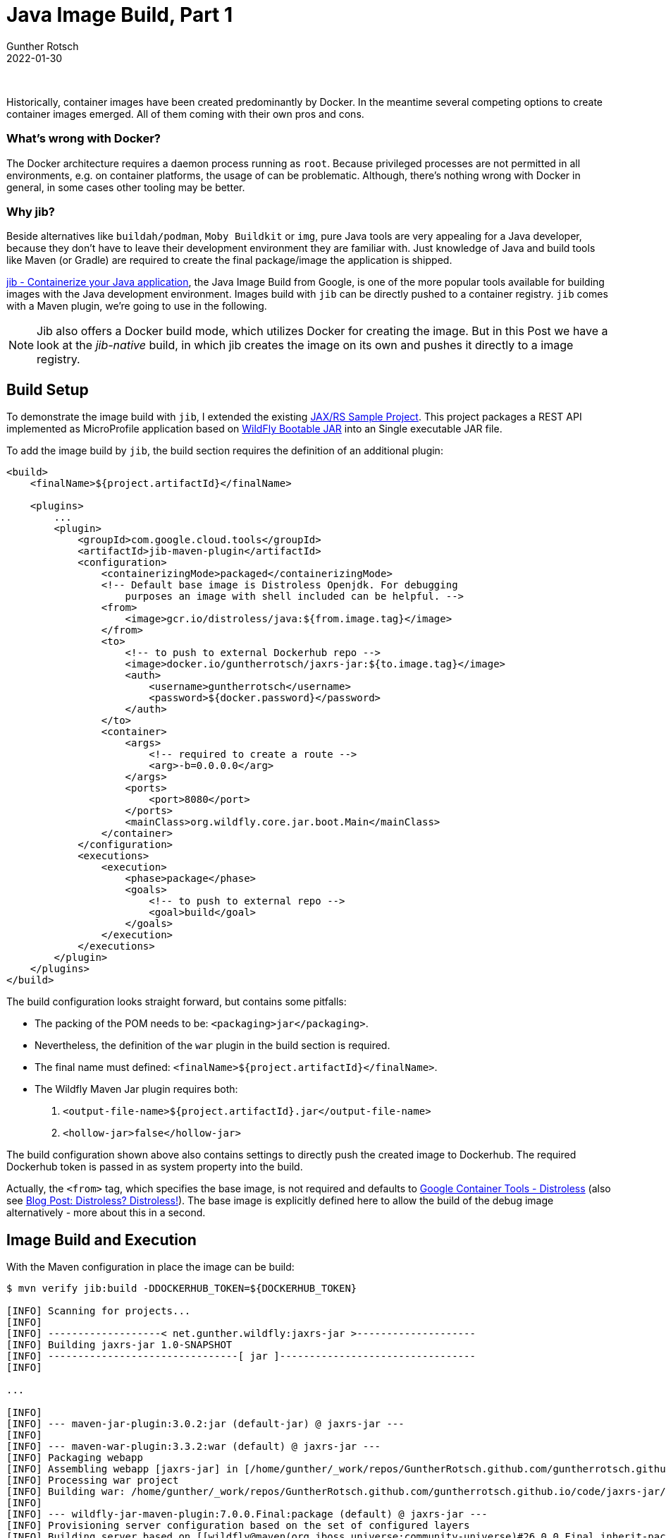 = Java Image Build, Part 1
Gunther Rotsch
2022-01-30
:jbake-type: post
:jbake-tags: java, jib, maven, docker, container, wildfly, cloud-native
:jbake-status: published
:jbake-summary: Container images can be built in many ways, utilizing different tools. For Java developers a Java-only solution might be appealing. One of the more popular options in this area is jib, the Java Image Build tool from Google. In this Post we'll have at the look on how it can be used to package an MicroProfile application as container image.

&nbsp;

Historically, container images have been created predominantly by Docker. In
the meantime several competing options to create container images emerged.
All of them coming with their own pros and cons.


=== What's wrong with Docker?

The Docker architecture requires a daemon process running as `root`. Because
privileged processes are not permitted in all environments, e.g. on container
platforms, the usage of can be problematic. Although, there's nothing wrong
with Docker in general, in some cases other tooling may be better.

=== Why jib?

Beside alternatives like `buildah/podman`, `Moby Buildkit` or `img`, pure
Java tools are very appealing for a Java developer, because they don't have
to leave their development environment they are familiar with. Just knowledge
of Java and build tools like Maven (or Gradle) are required to create the
final package/image the application is shipped.

https://github.com/GoogleContainerTools/jib[jib - Containerize your Java
application], the Java Image Build from Google, is one of the more popular
tools available for building images with the Java development environment.
Images build with `jib` can be directly pushed to a container registry.
`jib` comes with a Maven plugin, we're going to use in the following.

[NOTE]
Jib also offers a Docker build mode, which utilizes Docker for creating the
image. But in this Post we have a look at the _jib-native_ build, in
which jib creates the image on its own and pushes it directly to a image
registry.

== Build Setup

To demonstrate the image build with `jib`, I extended the existing
https://github.com/GuntherRotsch/guntherrotsch.github.io/tree/code/jaxrs-jar[
JAX/RS Sample Project]. This project packages a REST API implemented as
MicroProfile application based on https://docs.wildfly.org/bootablejar/[
WildFly Bootable JAR] into an Single executable JAR file.

To add the image build by `jib`, the build section requires the definition
of an additional plugin:

[source, xml]
----
<build>
    <finalName>${project.artifactId}</finalName>

    <plugins>
        ...
        <plugin>
            <groupId>com.google.cloud.tools</groupId>
            <artifactId>jib-maven-plugin</artifactId>
            <configuration>
                <containerizingMode>packaged</containerizingMode>
                <!-- Default base image is Distroless Openjdk. For debugging
                    purposes an image with shell included can be helpful. -->
                <from>
                    <image>gcr.io/distroless/java:${from.image.tag}</image>
                </from>
                <to>
                    <!-- to push to external Dockerhub repo -->
                    <image>docker.io/guntherrotsch/jaxrs-jar:${to.image.tag}</image>
                    <auth>
                        <username>guntherrotsch</username>
                        <password>${docker.password}</password>
                    </auth>
                </to>
                <container>
                    <args>
                        <!-- required to create a route -->
                        <arg>-b=0.0.0.0</arg>
                    </args>
                    <ports>
                        <port>8080</port>
                    </ports>
                    <mainClass>org.wildfly.core.jar.boot.Main</mainClass>
                </container>
            </configuration>
            <executions>
                <execution>
                    <phase>package</phase>
                    <goals>
                        <!-- to push to external repo -->
                        <goal>build</goal>
                    </goals>
                </execution>
            </executions>
        </plugin>
    </plugins>
</build>

----

The build configuration looks straight forward, but contains some pitfalls:

- The packing of the POM needs to be: `<packaging>jar</packaging>`.
- Nevertheless, the definition of the `war` plugin in the build section is
required.
- The final name must defined: `<finalName>${project.artifactId}</finalName>`.
- The Wildfly Maven Jar plugin requires both:
 . `<output-file-name>${project.artifactId}.jar</output-file-name>`
 . `<hollow-jar>false</hollow-jar>`

The build configuration shown above also contains settings to directly push
the created image to Dockerhub. The required Dockerhub token is passed in as
system property into the build.

Actually, the `<from>` tag, which specifies the base image, is not required
and defaults to https://github.com/GoogleContainerTools/distroless[Google
Container Tools - Distroless] (also see
https://guntherrotsch.github.io/blog_2021/distroless-distroless.html[
Blog Post: Distroless? Distroless!]). The base image is explicitly defined
here to allow the build of the debug image alternatively - more about this
in a second.

== Image Build and Execution

With the Maven configuration in place the image can be build:

[source, shell]
----
$ mvn verify jib:build -DDOCKERHUB_TOKEN=${DOCKERHUB_TOKEN}

[INFO] Scanning for projects...
[INFO]
[INFO] -------------------< net.gunther.wildfly:jaxrs-jar >--------------------
[INFO] Building jaxrs-jar 1.0-SNAPSHOT
[INFO] --------------------------------[ jar ]---------------------------------
[INFO]

...

[INFO]
[INFO] --- maven-jar-plugin:3.0.2:jar (default-jar) @ jaxrs-jar ---
[INFO]
[INFO] --- maven-war-plugin:3.3.2:war (default) @ jaxrs-jar ---
[INFO] Packaging webapp
[INFO] Assembling webapp [jaxrs-jar] in [/home/gunther/_work/repos/GuntherRotsch.github.com/guntherrotsch.github.io/code/jaxrs-jar/target/jaxrs-jar]
[INFO] Processing war project
[INFO] Building war: /home/gunther/_work/repos/GuntherRotsch.github.com/guntherrotsch.github.io/code/jaxrs-jar/target/jaxrs-jar.war
[INFO]
[INFO] --- wildfly-jar-maven-plugin:7.0.0.Final:package (default) @ jaxrs-jar ---
[INFO] Provisioning server configuration based on the set of configured layers
[INFO] Building server based on [[wildfly@maven(org.jboss.universe:community-universe)#26.0.0.Final inherit-packages=false inheritConfigs=false]] galleon feature-packs

...

[INFO] CLI scripts execution done.
[INFO]
[INFO] --- jib-maven-plugin:3.2.0:build (default) @ jaxrs-jar ---
[INFO]
[INFO] Containerizing application to guntherrotsch/jaxrs-jar:jib...
[WARNING] Base image 'gcr.io/distroless/java:11-debug' does not use a specific image digest - build may not be reproducible
[INFO] Using credentials from <to><auth> for guntherrotsch/jaxrs-jar:jib
[INFO] Using base image with digest: sha256:5aef525390e139abc5762b71c598289190d335f598b5159f726c2d5cfaf1e37d
[INFO]
[INFO] Container entrypoint set to [java, -cp, @/app/jib-classpath-file, org.wildfly.core.jar.boot.Main]
[INFO] Container program arguments set to [-b=0.0.0.0]
[INFO]
[INFO] Built and pushed image as guntherrotsch/jaxrs-jar:jib
[INFO] Executing tasks:
[INFO] [============================  ] 91.7% complete
[INFO] > launching layer pushers
[INFO]
[INFO]
[INFO] --- jib-maven-plugin:3.2.0:build (default-cli) @ jaxrs-jar ---
[INFO]
[INFO] Containerizing application to guntherrotsch/jaxrs-jar:jib...
[WARNING] Base image 'gcr.io/distroless/java:11-debug' does not use a specific image digest - build may not be reproducible
[INFO] Using credentials from <to><auth> for guntherrotsch/jaxrs-jar:jib
[INFO] Using base image with digest: sha256:5aef525390e139abc5762b71c598289190d335f598b5159f726c2d5cfaf1e37d
[INFO]
[INFO] Container entrypoint set to [java, -cp, @/app/jib-classpath-file, org.wildfly.core.jar.boot.Main]
[INFO] Container program arguments set to [-b=0.0.0.0]
[INFO]
[INFO] Built and pushed image as guntherrotsch/jaxrs-jar:jib
[INFO] Executing tasks:
[INFO] [============================  ] 91.7% complete
[INFO] > launching layer pushers
[INFO]
[INFO] ------------------------------------------------------------------------
[INFO] BUILD SUCCESS
[INFO] ------------------------------------------------------------------------
[INFO] Total time:  55.569 s
[INFO] Finished at: 2022-01-23T13:18:45+01:00
[INFO] ------------------------------------------------------------------------

----

The image is directly pushed to the configured registry, Dockerhub in this
case. Because there's no local copy of the image in Docker's cache for example,
we need to pull it prior to executing it.

[NOTE]
I'm using Podman instead of Docker here, but Docker would do the job equally.

[source, shell]
----
$ podman pull docker.io/guntherrotsch/jaxrs-jar:jib
Trying to pull docker.io/guntherrotsch/jaxrs-jar:jib...
Getting image source signatures
Copying blob 6748f1c8d3a9 done
Copying blob c6f4d1a13b69 done
Copying blob 2df365faf0e3 done
Copying blob 6c435cae1aa4 done
Copying blob a1f1879bb7de done
Copying blob 7e061386ba97 done
Copying blob 7184b4032cdf skipped: already exists
Copying blob cb0722bc62de done
Copying config 26cd06e55a done
Writing manifest to image destination
Storing signatures
26cd06e55a87e2c0125c3c2d3f9ffd2eba86383f0690fecd05e9972f105db4ff

$ podman images
REPOSITORY                         TAG     IMAGE ID      CREATED       SIZE
docker.io/guntherrotsch/jaxrs-jar  jib     07440e12af76  52 years ago  276 MB
----

Surprisingly, the image dates from 52 years ago, which is the default behavior
of jib: The creation timestamp is set to 1st of January 1970. The reasoning
behind is that each time an image is built with a new creation timestamp, a
different image results, at least in terms of the image checksum/id. With
jib and its default creation timestamp setting identical images result in the
same id. However, the setting can be configured differently.

Please inspect the image to get more insights about it:

    $ podman inspect docker.io/guntherrotsch/jaxrs-jar:jib

After pulling the image successfully, we can start an container using the image
and testing the application (from another shell):

[source, shell]
----
$ podman run --rm -it --publish "0.0.0.0:8080:8080" docker.io/guntherrotsch/jaxrs-jar:jib
12:28:17,355 INFO  [org.wildfly.jar] (main) WFLYJAR0007: Installed server and application in /tmp/wildfly-bootable-server16817916357726508481, took 939ms
12:28:17,673 INFO  [org.wildfly.jar] (main) WFLYJAR0008: Server options: [-b=0.0.0.0, --read-only-server-config=standalone.xml]
12:28:17,789 INFO  [org.jboss.msc] (main) JBoss MSC version 1.4.13.Final
12:28:17,799 INFO  [org.jboss.threads] (main) JBoss Threads version 2.4.0.Final
12:28:17,924 INFO  [org.jboss.as] (MSC service thread 1-3) WFLYSRV0049: WildFly Full 26.0.0.Final (WildFly Core 18.0.0.Final) starting
...
12:28:21,441 INFO  [org.jboss.as.server] (Controller Boot Thread) WFLYSRV0010: Deployed "jaxrs-jar.war" (runtime-name : "ROOT.war")
12:28:21,476 INFO  [org.jboss.as.server] (Controller Boot Thread) WFLYSRV0212: Resuming server
12:28:21,478 INFO  [org.jboss.as] (Controller Boot Thread) WFLYSRV0025: WildFly Full 26.0.0.Final (WildFly Core 18.0.0.Final) started in 3799ms - Started 160 of 166 services (33 services are lazy, passive or on-demand)
12:28:21,480 INFO  [org.jboss.as] (Controller Boot Thread) WFLYSRV0060: Http management interface listening on http://127.0.0.1:9990/management
12:28:21,480 INFO  [org.jboss.as] (Controller Boot Thread) WFLYSRV0054: Admin console is not enabled


# Testing the application (from different shell window):

$ curl localhost:8080/hello
Hello from Wildfly JAR
$
----

=== Debug Image


I already mentioned that I want to be able to switch to build a debug image of
the distroless Java base image. For that reason the Maven POM contains an
additional `jib-debug-image` profile with tag configurations as Maven
properties:

[source, xml]
----
<profiles>
    <profile>
        <id>jib-image</id>
        <activation>
            <activeByDefault>true</activeByDefault>
        </activation>
        <properties>
            <from.image.tag>11</from.image.tag>
            <to.image.tag>jib</to.image.tag>
        </properties>
    </profile>
    <profile>
        <id>jib-debug-image</id>
        <activation>
            <activeByDefault>false</activeByDefault>
        </activation>
        <properties>
            <from.image.tag>11-debug</from.image.tag>
            <to.image.tag>jib-debug</to.image.tag>
        </properties>
    </profile>
</profiles>
----

This definition (together with the configuration of the Maven jib plugin above)
allows to create a debug version of the application image:

[source, sehll]
----
$ mvn verify jib:build -DDOCKERHUB_TOKEN=${DOCKERHUB_TOKEN} -Pjib-debug-image
...

$ podman pull docker.io/guntherrotsch/jaxrs-jar:jib-debug
...

$ podman images
REPOSITORY                         TAG        IMAGE ID      CREATED       SIZE
docker.io/guntherrotsch/jaxrs-jar  jib        07440e12af76  52 years ago  276 MB
docker.io/guntherrotsch/jaxrs-jar  jib-debug  ad70cdb363dd  52 years ago  505 MB
----

The distroless debug image adds a shell and other command-line tools to the
application image. The resulting image is almost twice the size of the plain
distroless Java image and not meant to go into production. But for development
it might be sometimes useful to exec into a shell in the container for analyzing
issues. Let's check the Java version using the debug image's shell:

[source, shell]
----
$ podman exec -it 1c46b504e801 sh
/ # ps
PID   USER     TIME  COMMAND
    1 root      0:16 java -cp @/app/jib-classpath-file org.wildfly.core.jar.boot.Main -b=0.0.0.0
   76 root      0:00 sh
   77 root      0:00 ps
/ # java -version
openjdk version "11.0.13" 2021-10-19
OpenJDK Runtime Environment (build 11.0.13+8-post-Debian-1deb11u1)
OpenJDK 64-Bit Server VM (build 11.0.13+8-post-Debian-1deb11u1, mixed mode)
/ #
----

== Conclusion

The jib tooling provides an easy and straight-forward way to build containerized
Java applications without leaving the Java development environment. Even a
Dockerfile is not required at all, just proper configuration of the Maven
(or Gradle) build plugin is required.

While we packaged the Wildfly REST application into a single jar, this bootable
jar is rebuilt each time the app is built. This is sub-optimal because major
parts of the application, the included _just-enough_ application server, does
not change, only the actual application changes from build to build. In the
next part of this mini-series, we look at the decoupling of server packaging
and app packaging, to optimize the image build further.


== Links

- https://github.com/GoogleContainerTools/jib[Google Container Tools - jib]
- https://github.com/GuntherRotsch/guntherrotsch.github.io/tree/code/jaxrs-jar[
Simple JAX/RS Demo Application]
- https://docs.wildfly.org/bootablejar/[WildFly Bootable JAR Documentation]
- https://github.com/GoogleContainerTools/distroless[Google Container Tools - Distroless]

